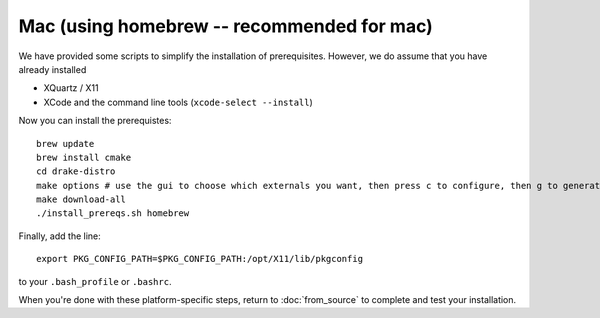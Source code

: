 ********
Mac (using homebrew -- recommended for mac)
********

We have provided some scripts to simplify the installation of prerequisites.  However, we do assume that you have already installed

* XQuartz / X11
* XCode and the command line tools (``xcode-select --install``)

Now you can install the prerequistes::

	brew update
	brew install cmake
	cd drake-distro
	make options # use the gui to choose which externals you want, then press c to configure, then g to generate makefiles and exit
	make download-all
	./install_prereqs.sh homebrew


Finally, add the line::

	export PKG_CONFIG_PATH=$PKG_CONFIG_PATH:/opt/X11/lib/pkgconfig

to your ``.bash_profile`` or ``.bashrc``.


When you're done with these platform-specific steps, return to :doc:`from_source` to complete and test your installation.